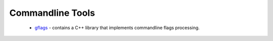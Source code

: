 .. spelling::

  Commandline
  commandline

Commandline Tools
-----------------

 * `gflags <https://github.com/ruslo/hunter/wiki/pkg.gflags>`_ - contains a C++ library that implements commandline flags processing.
